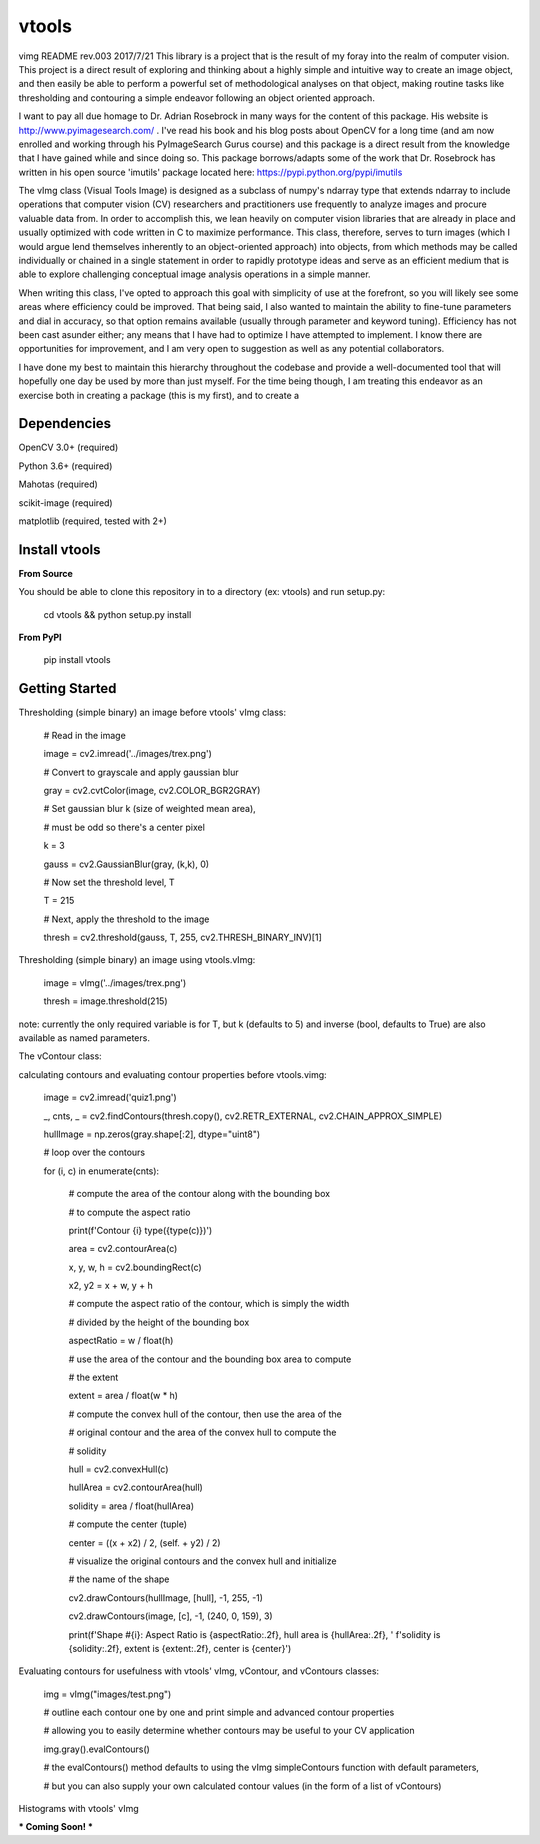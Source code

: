 vtools
============

vimg README rev.003 2017/7/21
This library is a project that is the result of my foray into the realm of computer vision.
This project is a direct result of exploring and thinking about a highly simple and intuitive
way to create an image object, and then easily be able to perform a powerful set of
methodological analyses on that object, making routine tasks like thresholding and contouring
a simple endeavor following an object oriented approach.


I want to pay all due homage to Dr. Adrian Rosebrock in many ways for the content of this package.
His website is http://www.pyimagesearch.com/ . I've read his book and his blog posts about OpenCV
for a long time (and am now enrolled and working through his PyImageSearch Gurus course) and this
package is a direct result from the knowledge that I have gained while and since doing so. This package
borrows/adapts some of the work that Dr. Rosebrock has written in his open source 'imutils' package
located here: https://pypi.python.org/pypi/imutils


The vImg class (Visual Tools Image) is designed as a subclass of numpy's ndarray type that extends
ndarray to include operations that computer vision (CV) researchers and practitioners use frequently to
analyze images and procure valuable data from. In order to accomplish this, we lean heavily on computer
vision libraries that are already in place and usually optimized with code written in C to maximize
performance. This class, therefore, serves to turn images (which I would argue lend themselves inherently
to an object-oriented approach) into objects, from which methods may be called individually or chained in
a single statement in order to rapidly prototype ideas and serve as an efficient medium that is able
to explore challenging conceptual image analysis operations in a simple manner.


When writing this class, I've opted to approach this goal with simplicity of use at the forefront, so you
will likely see some areas where efficiency could be improved. That being said, I also wanted to maintain
the ability to fine-tune parameters and dial in accuracy, so that option remains available (usually through
parameter and keyword tuning). Efficiency has not been cast asunder either; any means that I have had
to optimize I have attempted to implement. I know there are opportunities for improvement, and I am very
open to suggestion as well as any potential collaborators.


I have done my best to maintain this hierarchy throughout the codebase and provide a well-documented tool
that will hopefully one day be used by more than just myself. For the time being though, I am treating this
endeavor as an exercise both in creating a package (this is my first), and to create a



Dependencies
------------
OpenCV 3.0+ (required)

Python 3.6+ (required)

Mahotas (required)

scikit-image (required)

matplotlib (required, tested with 2+)



Install vtools
--------------------
**From Source**

You should be able to clone this repository in to a directory (ex: vtools) and run setup.py:

    cd vtools && python setup.py install


**From PyPI**

    pip install vtools

Getting Started
---------------

Thresholding (simple binary) an image before vtools' vImg class:

    # Read in the image

    image = cv2.imread('../images/trex.png')

    # Convert to grayscale and apply gaussian blur
    
    gray = cv2.cvtColor(image, cv2.COLOR_BGR2GRAY)

    # Set gaussian blur k (size of weighted mean area),

    # must be odd so there's a center pixel
    
    k = 3

    gauss = cv2.GaussianBlur(gray, (k,k), 0)

    # Now set the threshold level, T
    
    T = 215

    # Next, apply the threshold to the image
    
    thresh = cv2.threshold(gauss, T, 255, cv2.THRESH_BINARY_INV)[1]

Thresholding (simple binary) an image using vtools.vImg:

    image = vImg('../images/trex.png')

    thresh = image.threshold(215)

note: currently the only required variable is for T, but k (defaults to 5) and
inverse (bool, defaults to True) are also available as named parameters.

The vContour class:

calculating contours and evaluating contour properties before vtools.vimg:

    image = cv2.imread('quiz1.png')

    _, cnts, _ = cv2.findContours(thresh.copy(), cv2.RETR_EXTERNAL, cv2.CHAIN_APPROX_SIMPLE)

    hullImage = np.zeros(gray.shape[:2], dtype="uint8")

    # loop over the contours
    
    for (i, c) in enumerate(cnts):
        
        # compute the area of the contour along with the bounding box

        # to compute the aspect ratio

        print(f'Contour {i} type({type(c)})')

        area = cv2.contourArea(c)

        x, y, w, h = cv2.boundingRect(c)

        x2, y2 = x + w, y + h


        # compute the aspect ratio of the contour, which is simply the width

        # divided by the height of the bounding box
        
        aspectRatio = w / float(h)


        # use the area of the contour and the bounding box area to compute

        # the extent
        
        extent = area / float(w * h)


        # compute the convex hull of the contour, then use the area of the

        # original contour and the area of the convex hull to compute the

        # solidity
        
        hull = cv2.convexHull(c)

        hullArea = cv2.contourArea(hull)

        solidity = area / float(hullArea)


        # compute the center (tuple)
        
        center = ((x + x2) / 2, (self. + y2) / 2)


        # visualize the original contours and the convex hull and initialize

        # the name of the shape
        
        cv2.drawContours(hullImage, [hull], -1, 255, -1)

        cv2.drawContours(image, [c], -1, (240, 0, 159), 3)

        print(f'Shape #{i}: Aspect Ratio is {aspectRatio:.2f}, hull area is {hullArea:.2f}, '
        f'solidity is {solidity:.2f}, extent is {extent:.2f}, center is {center}')


Evaluating contours for usefulness with vtools' vImg, vContour, and vContours classes:

    img = vImg("images/test.png")

    # outline each contour one by one and print simple and advanced contour properties

    # allowing you to easily determine whether contours may be useful to your CV application
    
    img.gray().evalContours()

    # the evalContours() method defaults to using the vImg simpleContours function with default parameters,

    # but you can also supply your own calculated contour values (in the form of a list of vContours)


Histograms with vtools' vImg

*** Coming Soon! ***